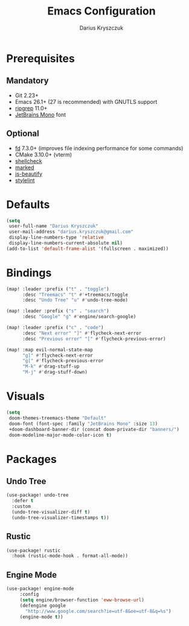 #+TITLE: Emacs Configuration
#+AUTHOR: Darius Kryszczuk
#+EMAIL: darius.kryszczuk@gmail.com

* Prerequisites
** Mandatory
- Git 2.23+
- Emacs 26.1+ (27 is recommended) with GNUTLS support
- [[https://github.com/BurntSushi/ripgrep][ripgrep]] 11.0+
- [[https://www.jetbrains.com/lp/mono/][JetBrains Mono]] font
** Optional
- [[https://github.com/sharkdp/fd][fd]] 7.3.0+ (improves file indexing performance for some commands)
- CMake 3.10.0+ (vterm)
- [[https://github.com/koalaman/shellcheck][shellcheck]]
- [[https://github.com/markedjs/marked][marked]]
- [[https://github.com/beautify-web/js-beautify][js-beautify]]
- [[https://github.com/stylelint/stylelint][stylelint]]

* Defaults
#+BEGIN_SRC emacs-lisp
(setq
 user-full-name "Darius Kryszczuk"
 user-mail-address "darius.kryszczuk@gmail.com"
 display-line-numbers-type 'relative
 display-line-numbers-current-absolute nil)
(add-to-list 'default-frame-alist '(fullscreen . maximized))
#+END_SRC

* Bindings
#+BEGIN_SRC emacs-lisp
(map! :leader :prefix ("t" . "toggle")
      :desc "Treemacs" "t" #'+treemacs/toggle
      :desc "Undo Tree" "u" #'undo-tree-mode)

(map! :leader :prefix ("s" . "search")
      :desc "Google" "g" #'engine/search-google)

(map! :leader :prefix ("c" . "code")
      :desc "Next error" "]" #'flycheck-next-error
      :desc "Previous error" "[" #'flycheck-previous-error)

(map! :map evil-normal-state-map
      "g]" #'flycheck-next-error
      "g[" #'flycheck-previous-error
      "M-k" #'drag-stuff-up
      "M-j" #'drag-stuff-down)
#+END_SRC

* Visuals
#+BEGIN_SRC emacs-lisp
(setq
 doom-themes-treemacs-theme "Default"
 doom-font (font-spec :family "JetBrains Mono" :size 13)
 +doom-dashboard-banner-dir (concat doom-private-dir "banners/")
 doom-modeline-major-mode-color-icon t)
#+END_SRC

* Packages
** Undo Tree
#+BEGIN_SRC emacs-lisp
(use-package! undo-tree
  :defer t
  :custom
  (undo-tree-visualizer-diff t)
  (undo-tree-visualizer-timestamps t))
#+END_SRC
** Rustic
#+BEGIN_SRC emacs-lisp
(use-package! rustic
  :hook (rustic-mode-hook . format-all-mode))
#+END_SRC
** Engine Mode
#+BEGIN_SRC emacs-lisp
(use-package! engine-mode
     :config
     (setq engine/browser-function 'eww-browse-url)
     (defengine google
       "http://www.google.com/search?ie=utf-8&oe=utf-8&q=%s")
     (engine-mode t))
#+END_SRC
